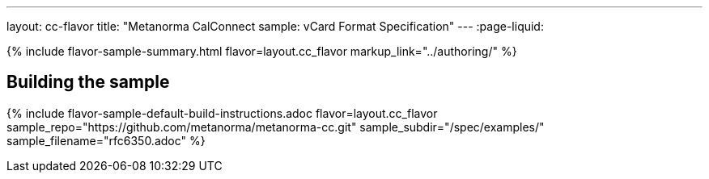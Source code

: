 ---
layout: cc-flavor
title: "Metanorma CalConnect sample: vCard Format Specification"
---
:page-liquid:

{% include flavor-sample-summary.html flavor=layout.cc_flavor
  markup_link="../authoring/" %}

== Building the sample

{% include flavor-sample-default-build-instructions.adoc
  flavor=layout.cc_flavor
  sample_repo="https://github.com/metanorma/metanorma-cc.git"
  sample_subdir="/spec/examples/"
  sample_filename="rfc6350.adoc" %}

